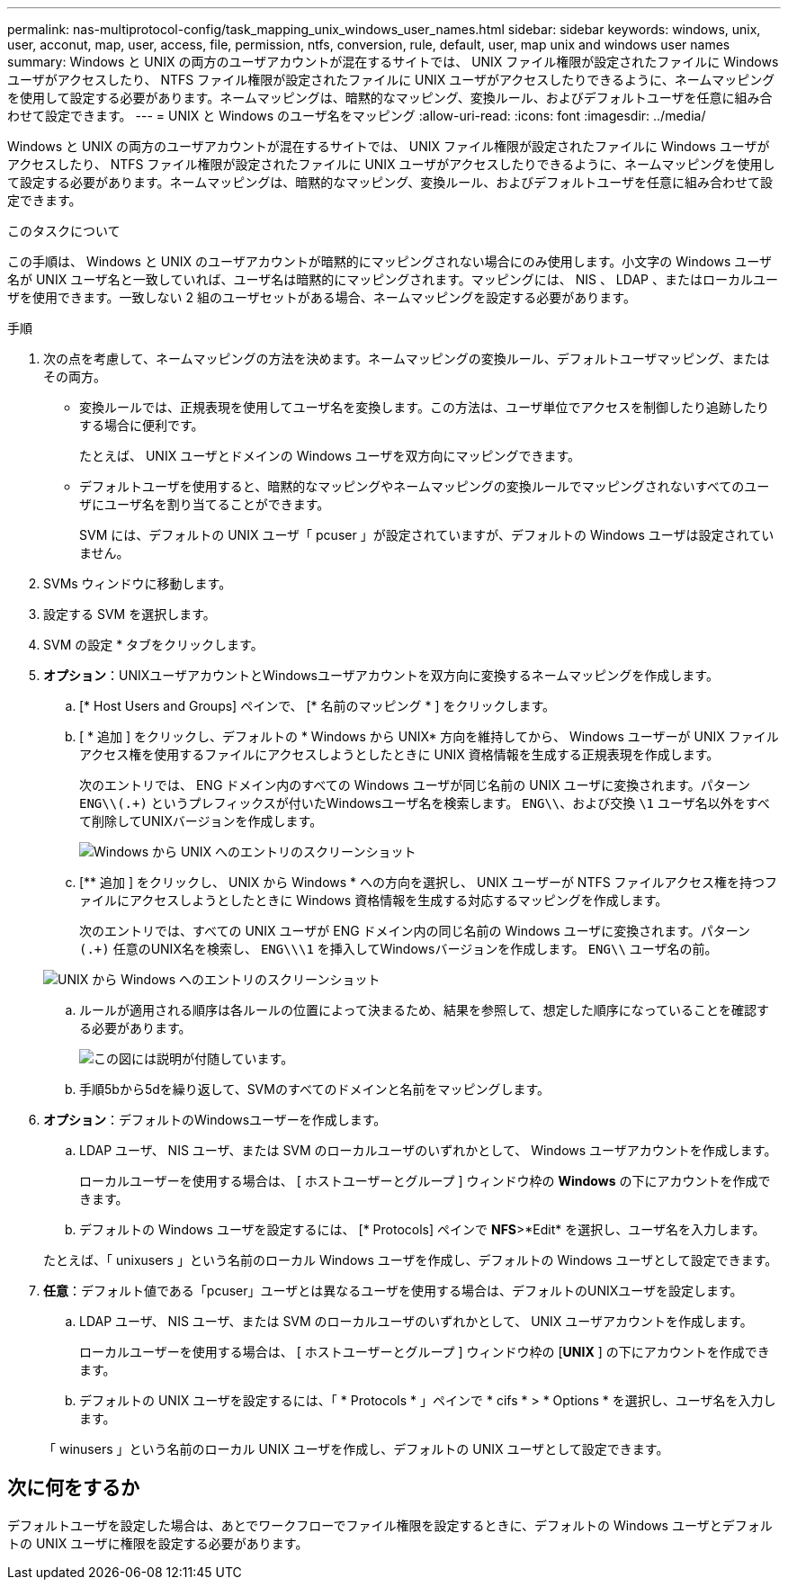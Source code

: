 ---
permalink: nas-multiprotocol-config/task_mapping_unix_windows_user_names.html 
sidebar: sidebar 
keywords: windows, unix, user, acconut, map, user, access, file, permission, ntfs, conversion, rule, default, user, map unix and windows user names 
summary: Windows と UNIX の両方のユーザアカウントが混在するサイトでは、 UNIX ファイル権限が設定されたファイルに Windows ユーザがアクセスしたり、 NTFS ファイル権限が設定されたファイルに UNIX ユーザがアクセスしたりできるように、ネームマッピングを使用して設定する必要があります。ネームマッピングは、暗黙的なマッピング、変換ルール、およびデフォルトユーザを任意に組み合わせて設定できます。 
---
= UNIX と Windows のユーザ名をマッピング
:allow-uri-read: 
:icons: font
:imagesdir: ../media/


[role="lead"]
Windows と UNIX の両方のユーザアカウントが混在するサイトでは、 UNIX ファイル権限が設定されたファイルに Windows ユーザがアクセスしたり、 NTFS ファイル権限が設定されたファイルに UNIX ユーザがアクセスしたりできるように、ネームマッピングを使用して設定する必要があります。ネームマッピングは、暗黙的なマッピング、変換ルール、およびデフォルトユーザを任意に組み合わせて設定できます。

.このタスクについて
この手順は、 Windows と UNIX のユーザアカウントが暗黙的にマッピングされない場合にのみ使用します。小文字の Windows ユーザ名が UNIX ユーザ名と一致していれば、ユーザ名は暗黙的にマッピングされます。マッピングには、 NIS 、 LDAP 、またはローカルユーザを使用できます。一致しない 2 組のユーザセットがある場合、ネームマッピングを設定する必要があります。

.手順
. 次の点を考慮して、ネームマッピングの方法を決めます。ネームマッピングの変換ルール、デフォルトユーザマッピング、またはその両方。
+
** 変換ルールでは、正規表現を使用してユーザ名を変換します。この方法は、ユーザ単位でアクセスを制御したり追跡したりする場合に便利です。
+
たとえば、 UNIX ユーザとドメインの Windows ユーザを双方向にマッピングできます。

** デフォルトユーザを使用すると、暗黙的なマッピングやネームマッピングの変換ルールでマッピングされないすべてのユーザにユーザ名を割り当てることができます。
+
SVM には、デフォルトの UNIX ユーザ「 pcuser 」が設定されていますが、デフォルトの Windows ユーザは設定されていません。



. SVMs ウィンドウに移動します。
. 設定する SVM を選択します。
. SVM の設定 * タブをクリックします。
. *オプション*：UNIXユーザアカウントとWindowsユーザアカウントを双方向に変換するネームマッピングを作成します。
+
.. [* Host Users and Groups] ペインで、 [* 名前のマッピング * ] をクリックします。
.. [ * 追加 ] をクリックし、デフォルトの * Windows から UNIX* 方向を維持してから、 Windows ユーザーが UNIX ファイルアクセス権を使用するファイルにアクセスしようとしたときに UNIX 資格情報を生成する正規表現を作成します。
+
次のエントリでは、 ENG ドメイン内のすべての Windows ユーザが同じ名前の UNIX ユーザに変換されます。パターン `ENG\\(.+)` というプレフィックスが付いたWindowsユーザ名を検索します。 `ENG\\`、および交換 `\1` ユーザ名以外をすべて削除してUNIXバージョンを作成します。

+
image::../media/name_mappings_1_windows_to_unix.gif[Windows から UNIX へのエントリのスクリーンショット]

.. [** 追加 ] をクリックし、 UNIX から Windows * への方向を選択し、 UNIX ユーザーが NTFS ファイルアクセス権を持つファイルにアクセスしようとしたときに Windows 資格情報を生成する対応するマッピングを作成します。
+
次のエントリでは、すべての UNIX ユーザが ENG ドメイン内の同じ名前の Windows ユーザに変換されます。パターン `(.+)` 任意のUNIX名を検索し、 `ENG\\\1` を挿入してWindowsバージョンを作成します。 `ENG\\` ユーザ名の前。

+
image::../media/name_mappings_2_unix_to_windows.gif[UNIX から Windows へのエントリのスクリーンショット]

.. ルールが適用される順序は各ルールの位置によって決まるため、結果を参照して、想定した順序になっていることを確認する必要があります。
+
image::../media/name_mappings_3_outcome.gif[この図には説明が付随しています。]

.. 手順5bから5dを繰り返して、SVMのすべてのドメインと名前をマッピングします。


. *オプション*：デフォルトのWindowsユーザーを作成します。
+
.. LDAP ユーザ、 NIS ユーザ、または SVM のローカルユーザのいずれかとして、 Windows ユーザアカウントを作成します。
+
ローカルユーザーを使用する場合は、 [ ホストユーザーとグループ ] ウィンドウ枠の *Windows* の下にアカウントを作成できます。

.. デフォルトの Windows ユーザを設定するには、 [* Protocols] ペインで *NFS*>*Edit* を選択し、ユーザ名を入力します。


+
たとえば、「 unixusers 」という名前のローカル Windows ユーザを作成し、デフォルトの Windows ユーザとして設定できます。

. *任意*：デフォルト値である「pcuser」ユーザとは異なるユーザを使用する場合は、デフォルトのUNIXユーザを設定します。
+
.. LDAP ユーザ、 NIS ユーザ、または SVM のローカルユーザのいずれかとして、 UNIX ユーザアカウントを作成します。
+
ローカルユーザーを使用する場合は、 [ ホストユーザーとグループ ] ウィンドウ枠の [*UNIX* ] の下にアカウントを作成できます。

.. デフォルトの UNIX ユーザを設定するには、「 * Protocols * 」ペインで * cifs * > * Options * を選択し、ユーザ名を入力します。


+
「 winusers 」という名前のローカル UNIX ユーザを作成し、デフォルトの UNIX ユーザとして設定できます。





== 次に何をするか

デフォルトユーザを設定した場合は、あとでワークフローでファイル権限を設定するときに、デフォルトの Windows ユーザとデフォルトの UNIX ユーザに権限を設定する必要があります。
